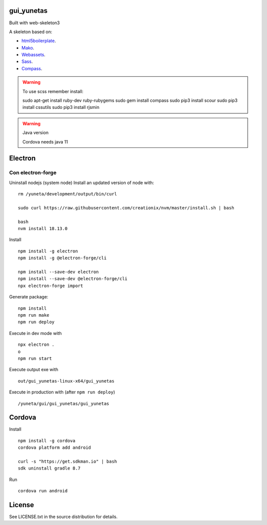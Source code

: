gui_yunetas
===========

Built with web-skeleton3


A skeleton based on:

* `html5boilerplate <http://html5boilerplate.com/>`_.
* `Mako <http://docs.makotemplates.org/en/latest/index.html>`_.
* `Webassets <http://webassets.readthedocs.org/en/latest/index.html>`_.
* `Sass <http://sass-lang.com/docs/yardoc/file.SASS_REFERENCE.html>`_.
* `Compass <http://compass-style.org/reference/compass/>`_.

.. warning:: To use scss remember install::

    sudo apt-get install ruby-dev ruby-rubygems
    sudo gem install compass
    sudo pip3 install scour
    sudo pip3 install cssutils
    sudo pip3 install rjsmin

.. warning:: Java version

    Cordova needs java 11


Electron
=========

Con electron-forge
------------------

Uninstall nodejs (system node)
Install an updated version of node with::

    rm /yuneta/development/output/bin/curl

    sudo curl https://raw.githubusercontent.com/creationix/nvm/master/install.sh | bash

    bash
    nvm install 18.13.0

Install ::

    npm install -g electron
    npm install -g @electron-forge/cli

    npm install --save-dev electron
    npm install --save-dev @electron-forge/cli
    npx electron-forge import

Generate package::

    npm install
    npm run make
    npm run deploy

Execute in dev mode with ::

    npx electron .
    o
    npm run start

Execute output exe with ::

    out/gui_yunetas-linux-x64/gui_yunetas

Execute in production with (after ``npm run deploy``) ::

    /yuneta/gui/gui_yunetas/gui_yunetas


Cordova
=======

Install ::

    npm install -g cordova
    cordova platform add android

    curl -s "https://get.sdkman.io" | bash
    sdk uninstall gradle 8.7

Run ::

    cordova run android

License
=======

See LICENSE.txt in the source distribution for details.
